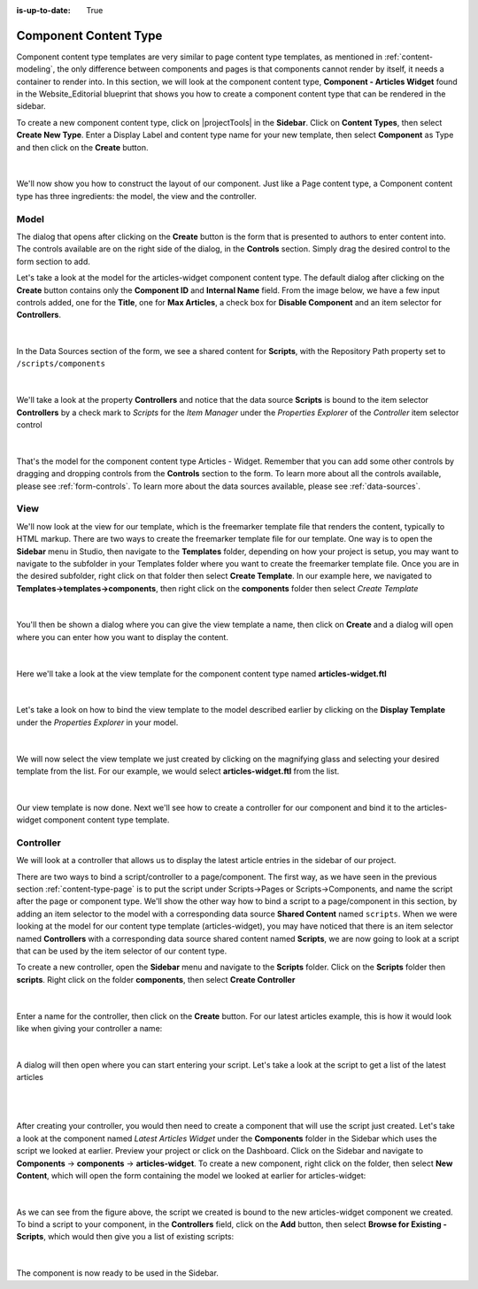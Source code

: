 :is-up-to-date: True


.. index:: Component Content Type

.. _content-type-component:

======================
Component Content Type
======================

Component content type templates are very similar to page content type templates, as mentioned in :ref:`content-modeling`, the only difference between components and pages is that components cannot render by itself, it needs a container to render into.  In this section, we will look at the component content type, **Component - Articles Widget** found in the Website_Editorial blueprint that shows you how to create a component content type that can be rendered in the sidebar.

To create a new component content type, click on |projectTools| in the **Sidebar**.  Click on **Content Types**, then select **Create New Type**.  Enter a Display Label and content type name for your new template, then select **Component** as Type and then click on the **Create** button.

.. figure:: /_static/images/templates/templates-component-new.webp
    :alt: Template Create New Type Component Dialog
    :width: 50 %
    :align: center

|

We'll now show you how to construct the layout of our component.  Just like a Page content type, a Component content type has three ingredients: the model, the view and the controller.

^^^^^
Model
^^^^^
The dialog that opens after clicking on the **Create** button is the form that is presented to authors to enter content into.  The controls available are on the right side of the dialog, in the **Controls** section.  Simply drag the desired control to the form section to add.

Let's take a look at the model for the articles-widget component content type.  The default dialog after clicking on the **Create** button  contains only the **Component ID** and **Internal Name** field.  From the image below, we have a few input controls added, one for the **Title**, one for **Max Articles**, a check box for **Disable Component** and an item selector for **Controllers**.

.. figure:: /_static/images/templates/templates-comp-articles-widget-model.webp
    :alt: Template Articles Widget Component Content Type Model
    :width: 95 %
    :align: center

|

In the Data Sources section of the form, we see a shared content for **Scripts**, with the Repository Path property set to ``/scripts/components``

.. figure:: /_static/images/templates/templates-comp-articles-widget-ds.webp
    :alt: Template Articles Widget Component Content Type Model Data Source
    :width: 55 %
    :align: center

|

We'll take a look at the property **Controllers** and notice that the data source **Scripts** is bound to the item selector **Controllers** by a check mark to *Scripts* for the *Item Manager* under the *Properties Explorer* of the *Controller* item selector control

.. figure:: /_static/images/templates/templates-comp-bind-ctrl-src.webp
    :alt: Template Component Bind the Shared Content Data Source to the Item Selector Control
    :width: 95 %
    :align: center

|

That's the model for the component content type Articles - Widget.  Remember that you can add some other controls by dragging and dropping controls from the **Controls** section to the form.  To learn more about all the controls available, please see :ref:`form-controls`.  To learn more about the data sources available, please see :ref:`data-sources`.


^^^^
View
^^^^

We'll now look at the view for our template, which is the freemarker template file that renders the content, typically to HTML markup.  There are two ways to create the freemarker template file for our template.  One way is to open the **Sidebar** menu in Studio, then navigate to the **Templates** folder, depending on how your project is setup, you may want to navigate to the subfolder in your Templates folder where you want to create the freemarker template file.  Once you are in the desired subfolder, right click on that folder then select **Create Template**.  In our example here, we navigated to **Templates->templates->components**, then right click on the **components** folder then select *Create Template*

.. figure:: /_static/images/templates/templates-comp-create-controller.webp
    :alt: Template Component Create Controller
    :width: 30 %
    :align: center

|

You'll then be shown a dialog where you can give the view template a name, then click on **Create** and a dialog will open where you can enter how you want to display the content.

.. figure:: /_static/images/templates/templates-comp-create-ctrler-dialog.webp
    :alt: Template Component Controller
    :width: 40 %
    :align: center

|

Here we'll take a look at the view template for the component content type named **articles-widget.ftl**

.. figure:: /_static/images/templates/templates-comp-view-template.webp
    :alt: Template Component Controller
    :width: 70 %
    :align: center


|

Let's take a look on how to bind the view template to the model described earlier by clicking on the **Display Template** under the *Properties Explorer* in your model.

.. figure:: /_static/images/templates/templates-comp-bind-view-model.webp
    :alt: Template Component Bind View to Template
    :width: 95 %
    :align: center


|

We will now select the view template we just created by clicking on the magnifying glass and selecting your desired template from the list.  For our example, we would select **articles-widget.ftl** from the list.

.. figure:: /_static/images/templates/templates-comp-bind-select.webp
    :alt: Template Component Bind View to Model
    :width: 95 %
    :align: center

|

Our view template is now done.  Next we'll see how to create a controller for our component and bind it to the articles-widget component content type template.


^^^^^^^^^^
Controller
^^^^^^^^^^

We will look at a controller that allows us to display the latest article entries in the sidebar of our project.

There are two ways to bind a script/controller to a page/component.  The first way, as we have seen in the previous section :ref:`content-type-page` is to put the script under Scripts->Pages or Scripts->Components, and name the script after the page or component type.  We'll show the other way how to bind a script to a page/component in this section, by adding an item selector to the model with a corresponding data source **Shared Content** named ``scripts``.  When we were looking at the model for our content type template (articles-widget), you may have noticed that there is an item selector named **Controllers** with a corresponding data source shared content named **Scripts**, we are now going to look at a script that can be used by the item selector of our content type.

To create a new controller, open the **Sidebar** menu and navigate to the **Scripts** folder.  Click on the **Scripts** folder then **scripts**.  Right click on the folder **components**, then select **Create Controller**

.. figure:: /_static/images/templates/templates-component-create-controller.webp
    :alt: Template Component Create Controller
	:align: center
    :width: 35%

|

Enter a name for the controller, then click on the **Create** button.  For our latest articles example, this is how it would look like when giving your controller a name:

.. figure:: /_static/images/templates/templates-dialog-create-controller.webp
    :alt: Template Dialog Create Controller
    :align: center
    :width: 40%

|

A dialog will then open where you can start entering your script.  Let's take a look at the script to get a list of the latest articles

.. figure:: /_static/images/templates/templates-input-script-controller.webp
    :alt: Template Controller Script
	:align: center
    :width: 65%

|

.. code-block:: groovy
    :linenos:

    import org.craftercms.sites.editorial.SearchHelper
    import org.craftercms.sites.editorial.ProfileUtils

    def segment = ProfileUtils.getSegment(profile, siteItemService)
    def searchHelper = new SearchHelper(searchService, urlTransformationService)
    def articles = searchHelper.searchArticles(false, null, segment, 0, 2)

    templateModel.articles = articles

|

After creating your controller, you would then need to create a component that will use the script just created.  Let's take a look at the component named *Latest Articles Widget* under the **Components** folder in the Sidebar which uses the script we looked at earlier.  Preview your project or click on the Dashboard.  Click on the Sidebar and navigate to **Components** -> **components** -> **articles-widget**.  To create a new component, right click on the folder, then select **New Content**, which will open the form containing the model we looked at earlier for articles-widget:

.. figure:: /_static/images/templates/templates-comp-articles-widget.webp
    :alt: Template Create New Type Component Dialog
    :width: 75 %
    :align: center

|

As we can see from the figure above, the script we created is bound to the new articles-widget component we created.  To bind a script to your component, in the **Controllers** field, click on the **Add** button, then select **Browse for Existing - Scripts**, which would then give you a list of existing scripts:

.. figure:: /_static/images/templates/templates-comp-bind-select.webp
    :alt: Template Create New Type Component Dialog
    :width: 75 %
    :align: center

|

The component is now ready to be used in the Sidebar.
